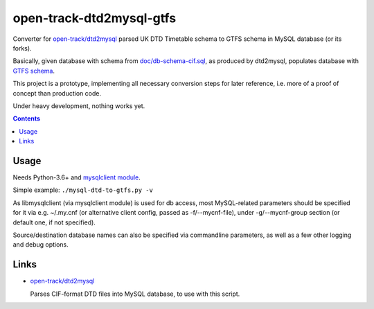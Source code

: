open-track-dtd2mysql-gtfs
=========================

Converter for `open-track/dtd2mysql <https://github.com/open-track/dtd2mysql>`_
parsed UK DTD Timetable schema to GTFS schema in MySQL database (or its forks).

Basically, given database with schema from `doc/db-schema-cif.sql <doc/db-schema-cif.sql>`_,
as produced by dtd2mysql, populates database with `GTFS schema <doc/db-schema-gtfs.sql>`_.

This project is a prototype, implementing all necessary conversion steps for
later reference, i.e. more of a proof of concept than production code.

Under heavy development, nothing works yet.

.. contents::
  :backlinks: none


Usage
-----

Needs Python-3.6+ and `mysqlclient module <https://mysqlclient.readthedocs.io/>`_.

Simple example: ``./mysql-dtd-to-gtfs.py -v``

As libmysqlclient (via mysqlclient module) is used for db access, most
MySQL-related parameters should be specified for it via e.g. ~/.my.cnf (or
alternative client config, passed as -f/--mycnf-file),
under -g/--mycnf-group section (or default one, if not specified).

Source/destination database names can also be specified via commandline
parameters, as well as a few other logging and debug options.


Links
-----

* `open-track/dtd2mysql <https://github.com/open-track/dtd2mysql>`_

  Parses CIF-format DTD files into MySQL database, to use with this script.
